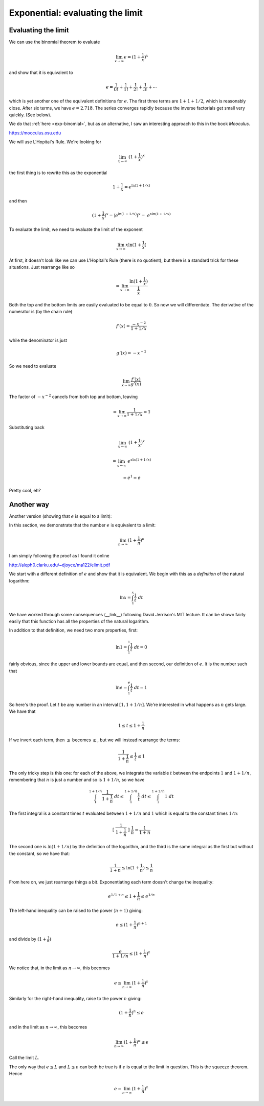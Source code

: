 .. _exp-limit:

##################################
Exponential:  evaluating the limit
##################################

====================
Evaluating the limit
====================

We can use the binomial theorem to evaluate 

.. math::

    \lim_{x \rightarrow \infty} e = (1 + \frac{1}{x})^{x}

and show that it is equivalent to

.. math::

    e = \frac{1}{0!} + \frac{1}{1!} + \frac{1}{2!} + \frac{1}{3!} + \cdots

which is yet another one of the equivalent definitions for :math:`e`.  The first three terms are :math:`1 + 1 + 1/2`, which is reasonably close. After six terms, we have :math:`e = 2.718`.  The series converges rapidly because the inverse factorials get small very quickly.  (See below).

We do that :ref:`here <exp-binomial>`, but as an alternative, I saw an interesting approach to this in the book *Mooculus*.  

https://mooculus.osu.edu

We will use L'Hopital's Rule.  We're looking for

.. math::

    \lim_{x \rightarrow \infty} \ (1 + \frac{1}{x})^x

the first thing is to rewrite this as the exponential

.. math::

    1 + \frac{1}{x} = e^{\ln(1 + 1/x)}

and then

.. math::

    (1 + \frac{1}{x})^x =  (e^{\ln(1 + 1/x)})^x = \ e^{x \ln(1 + 1/x)}

To evaluate the limit, we need to evaluate the limit of the exponent

.. math::

    \lim_{x \rightarrow \infty} x   \ln (1 + \frac{1}{x})

At first, it doesn't look like we can use L'Hopital's Rule (there is no quotient), but there is a standard trick for these situations.  Just rearrange like so

.. math::

    = \lim_{x \rightarrow \infty} \frac{ \ln (1 + \frac{1}{x})}{\frac{1}{x}}
    
Both the top and the bottom limits are easily evaluated to be equal to :math:`0`.  So now we will differentiate.  The derivative of the numerator is (by the chain rule)

.. math::

    f'(x) = \frac{-x^{-2}}{1 + 1/x}

while the denominator is just

.. math::

    g'(x) = -x^{-2}

So we need to evaluate

.. math::
    
    \lim_{x \rightarrow \infty} \frac{f'(x)}{g'(x)}

The factor of :math:`-x^{-2}` cancels from both top and bottom, leaving

.. math::

    = \lim_{x \rightarrow \infty} \frac{1}{1 + 1/x} = 1

Substituting back

.. math::

    \lim_{x \rightarrow \infty} \ (1 + \frac{1}{x})^x

    = \lim_{x \rightarrow \infty} \  e^{x \ln(1 + 1/x)}

    = e^1 = e

Pretty cool, eh?

===========
Another way
===========

Another version (showing that :math:`e` is equal to a limit):

In this section, we demonstrate that the number :math:`e` is equivalent to a limit:

.. math::

    \lim_{n \rightarrow \infty} (1 + \frac{1}{n})^n

I am simply following the proof as I found it online 

http://aleph0.clarku.edu/~djoyce/ma122/elimit.pdf

We start with a different definition of :math:`e` and show that it is equivalent.  We begin with this as a *definition* of the natural logarithm:

.. math::

    \ln x = \int_1^x \frac{1}{t} \ dt

We have worked through some consequences (__link__) following David Jerrison's MIT lecture.  It can be shown fairly easily that this function has all the properties of the natural logarithm.

In addition to that definition, we need two more properties, first:

.. math::

    \ln 1 = \int_1^1 \frac{1}{t} \ dt = 0

fairly obvious, since the upper and lower bounds are equal, and then second, our definition of :math:`e`.  It is the number such that

.. math::

    \ln e = \int_1^e \frac{1}{t} \ dt = 1

So here's the proof.  Let :math:`t` be any number in an interval :math:`[1, 1 + 1/n]`.  We're interested in what happens as :math:`n` gets large.  We have that

.. math::

    1 \le t \le 1 + \frac{1}{n}

If we invert each term, then :math:`\le` becomes :math:`\ge`, but we will instead rearrange the terms:

.. math::

    \frac{1}{1 + \frac{1}{n}} \le \frac{1}{t} \le 1

The only tricky step is this one:  for each of the above, we integrate the variable :math:`t` between the endpoints :math:`1` and :math:`1 + 1/n`, remembering that :math:`n` is just a number and so is :math:`1 + 1/n`, so we have

.. math::

    \int_1^{1 + 1/n} \frac{1}{1 + \frac{1}{n}} \ dt \le \int_1^{1 + 1/n} \frac{1}{t} \ dt \le \int_1^{1 + 1/n}  1 \ dt

The first integral is a constant times :math:`t` evaluated between :math:`1 + 1/n` and :math:`1` which is equal to the constant times :math:`1/n`:

.. math::

    [ \ \frac{1}{1 + \frac{1}{n}} \ ] \  \frac{1}{n} = \frac{1}{1 + n}

The second one is :math:`\ln (1 + 1/n)` by the definition of the logarithm, and the third is the same integral as the first but without the constant, so we have that:

.. math::

    \frac{1}{1 + n} \le \ln (1 + \frac{1}{n} ) \le \frac{1}{n}

From here on, we just rearrange things a bit.  Exponentiating each term doesn't change the inequality:

.. math::

    e^{1/1 + n} \le 1 + \frac{1}{n} \le e^{1/n}

The left-hand inequality can be raised to the power :math:`(n+1)` giving:

.. math::

    e \le (1 + \frac{1}{n})^{n + 1}

and divide by :math:`(1 + \frac{1}{n})`

.. math::

    \frac{e}{1 + 1/n} \le (1 + \frac{1}{n})^{n}

We notice that, in the limit as :math:`n \rightarrow \infty`, this becomes 

.. math::

    e \le  \lim_{n \rightarrow \infty} (1 + \frac{1}{n})^n

Similarly for the right-hand inequality, raise to the power :math:`n` giving:

.. math::

    (1 + \frac{1}{n})^{n} \le e

and in the limit as :math:`n \rightarrow \infty`, this becomes

.. math::

    \lim_{n \rightarrow \infty} (1 + \frac{1}{n})^{n} \le e

Call the limit :math:`L`.

The only way that :math:`e \le L` and :math:`L \le e` can both be true is if :math:`e` is equal to the limit in question.  This is the squeeze theorem.  Hence

.. math::

    e = \lim_{n \rightarrow \infty} (1 + \frac{1}{n})^n